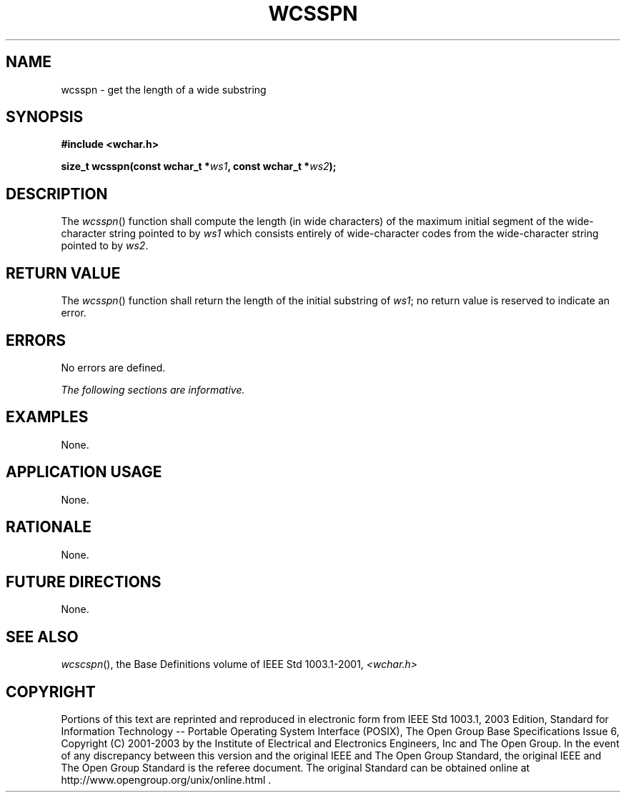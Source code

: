 .\" Copyright (c) 2001-2003 The Open Group, All Rights Reserved 
.TH "WCSSPN" 3 2003 "IEEE/The Open Group" "POSIX Programmer's Manual"
.\" wcsspn 
.SH NAME
wcsspn \- get the length of a wide substring
.SH SYNOPSIS
.LP
\fB#include <wchar.h>
.br
.sp
size_t wcsspn(const wchar_t *\fP\fIws1\fP\fB, const wchar_t *\fP\fIws2\fP\fB);
.br
\fP
.SH DESCRIPTION
.LP
The \fIwcsspn\fP() function shall compute the length (in wide characters)
of the maximum initial segment of the wide-character
string pointed to by \fIws1\fP which consists entirely of wide-character
codes from the wide-character string pointed to by
\fIws2\fP.
.SH RETURN VALUE
.LP
The \fIwcsspn\fP() function shall return the length of the initial
substring of \fIws1\fP; no return value is reserved to
indicate an error.
.SH ERRORS
.LP
No errors are defined.
.LP
\fIThe following sections are informative.\fP
.SH EXAMPLES
.LP
None.
.SH APPLICATION USAGE
.LP
None.
.SH RATIONALE
.LP
None.
.SH FUTURE DIRECTIONS
.LP
None.
.SH SEE ALSO
.LP
\fIwcscspn\fP(), the Base Definitions volume of IEEE\ Std\ 1003.1-2001,
\fI<wchar.h>\fP
.SH COPYRIGHT
Portions of this text are reprinted and reproduced in electronic form
from IEEE Std 1003.1, 2003 Edition, Standard for Information Technology
-- Portable Operating System Interface (POSIX), The Open Group Base
Specifications Issue 6, Copyright (C) 2001-2003 by the Institute of
Electrical and Electronics Engineers, Inc and The Open Group. In the
event of any discrepancy between this version and the original IEEE and
The Open Group Standard, the original IEEE and The Open Group Standard
is the referee document. The original Standard can be obtained online at
http://www.opengroup.org/unix/online.html .

